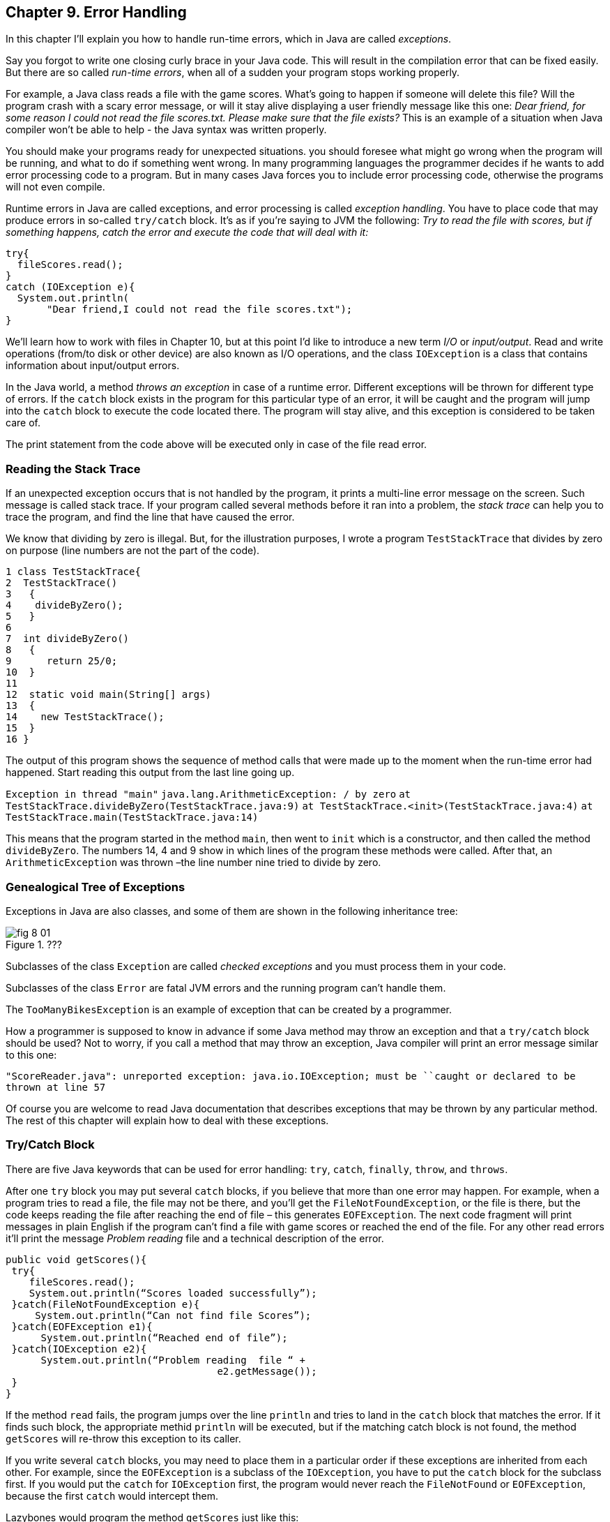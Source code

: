 :toc-placement!:
:imagesdir: ./

== Chapter 9. Error Handling  

In this chapter I'll explain you how to handle run-time errors, which in Java are called _exceptions_.

Say you forgot to write one closing curly brace in your Java code. This will result in the compilation error that can be fixed easily. But there are so called _run-time errors_, when all of a sudden your program stops working properly.

For example, a Java class reads a file with the game scores. What’s going to happen if someone will delete this file? Will the program crash with a scary error message, or will it stay alive displaying a user friendly message like this one: _Dear friend, for some reason I could not read the file scores.txt. Please make sure that the file exists?_ This is an example of a situation when Java compiler won't be able to help - the Java syntax was written properly. 

You should make your programs ready for unexpected situations. you should foresee what might go wrong when the program will be running, and what to do if something went wrong. In many programming languages the programmer decides if he wants to add error processing code to a program. But in many cases Java forces you to include error processing code, otherwise the programs will not even compile.

Runtime errors in Java are called exceptions, and error processing is called _exception handling_. You have to place code that may produce errors in so-called `try/catch` block. It’s as if you’re saying to JVM the following: _Try to read the file with scores, but if something happens, catch the error and execute the code that will deal with it:_

[source, Java]
----
try{
  fileScores.read();     
}
catch (IOException e){
  System.out.println(
       "Dear friend,I could not read the file scores.txt");
}
----

We’ll learn how to work with files in Chapter 10, but at this point I'd like to introduce a new term _I/O_ or _input/output_. Read and write operations (from/to disk or other device) are also known as I/O operations, and the class `IOException` is a class that contains information about input/output errors.

In the Java world, a method _throws an exception_ in case of a runtime error. Different exceptions will be thrown for different type of errors.  If the `catch` block exists in the program for this particular type of an error, it will be caught and the program will jump into the `catch` block  to execute the code located there. The program will stay alive, and this exception is considered to be taken care of.  

The print statement from the code above will be executed only in case of the file read error. 

=== Reading the Stack Trace

If an unexpected exception occurs that is not handled by the program, it prints a multi-line error message on the screen. Such message is called stack trace. If your program  called several methods before it ran into a problem, the _stack trace_ can help you to trace the program, and find the line that have caused the error.

We know that dividing by zero is illegal. But, for the illustration purposes, I wrote a program `TestStackTrace` that divides by zero on purpose  (line numbers are not the part of the code).

[source, Java]
----
1 class TestStackTrace{    
2  TestStackTrace()
3   {
4    divideByZero();
5   }
6
7  int divideByZero()
8   {
9      return 25/0;
10  }
11
12  static void main(String[] args)
13  {
14    new TestStackTrace();
15  }
16 }
----

The output of this program shows the sequence of method calls that were made up to the moment when the run-time error had happened. Start reading this output from the last line going up. 

`Exception in thread "main"`
`java.lang.ArithmeticException: / by zero`
   `at TestStackTrace.divideByZero(TestStackTrace.java:9)`
   `at TestStackTrace.<init>(TestStackTrace.java:4)`
   `at TestStackTrace.main(TestStackTrace.java:14)`

This means that the program started in the method `main`, then went to `init` which is a constructor, and then called the method `divideByZero`. The numbers 14, 4 and 9 show in which lines of the program these methods were called. After that, an `ArithmeticException` was thrown –the line number nine tried to divide by zero. 

=== Genealogical Tree of Exceptions 

Exceptions in Java are also classes, and some of them are shown in the following inheritance tree:
 
[[FIG8-1]]
.???
image::images/fig_8_01.png[]


Subclasses of the class `Exception` are called _checked exceptions_ and you must process them  in your code.

Subclasses of the class `Error` are fatal JVM errors and the running program can’t handle them.

The `TooManyBikesException` is an example of exception that can be created by a programmer. 

How a programmer is supposed to know in advance if some Java method may throw an exception and that a `try/catch` block should be used?  Not to worry, if you call a method that may throw an exception, Java compiler will print an error message similar to this one: 

`"ScoreReader.java":  unreported exception: java.io.IOException; must be ``caught or declared to be thrown at line 57`

Of course you are welcome to read Java documentation that describes exceptions that may be thrown by any particular  method.  The rest of this chapter will explain how to deal with these exceptions.

=== Try/Catch Block

There are five Java keywords that can be used for error handling: `try`, `catch`, `finally`, `throw`, and `throws`.

After one `try` block you may put several `catch` blocks, if you believe that more than one error may happen. For example, when a program tries to read a file, the file may not be there, and you’ll get the `FileNotFoundException`, or the file is there, but the code keeps reading the file after reaching the end of  file – this generates `EOFException`. The next code fragment  will print messages in plain English if the program can’t find a file with game scores or reached the end of the file. For any other read errors it’ll print the message _Problem reading_ file and a technical description of the error. 

[Souecw, Java]
----
public void getScores(){ 
 try{
    fileScores.read();
    System.out.println(“Scores loaded successfully”); 
 }catch(FileNotFoundException e){
     System.out.println(“Can not find file Scores”);
 }catch(EOFException e1){
      System.out.println(“Reached end of file”);
 }catch(IOException e2){
      System.out.println(“Problem reading  file “ + 
                                    e2.getMessage());
 }
}
----

If the method `read` fails, the program jumps over the line `println`  and tries to land in the `catch` block that matches the error. If it finds such block, the appropriate methid `println` will be executed, but if the matching catch block is not found, the method `getScores` will re-throw this exception to its caller.

If you write several `catch` blocks, you may need to place them in a particular order if these exceptions are inherited from each other. For example, since the `EOFException` is a subclass of the `IOException`, you have to put the `catch` block for the subclass first.  If you would put the `catch` for `IOException` first, the program would never reach the `FileNotFound` or `EOFException`, because the first `catch` would intercept them.

Lazybones would program the method `getScores` just like this:

[source, Java]
----
public void getScores(){ 
 try{
  fileScores.read();
 }catch(Exception e){
  System.out.println(“Problem reading  file ”+      
                                      e.getMessage());
   }
}
----

This is an example of a bad style of Java coding. When you write a program, always remember that someone else may read it, and you don’t want to be ashamed of your code.

Catch blocks receive an instance of the object `Exception` that contains a short explanation of a problem, and its method `getMessage` will return this info. Sometimes, if the description of an error is not clear, try the method `toString` instead:

[source, Java]
----
catch(Exception e){
 System.out.println(“Problem reading file ”+ e.toString());
}
----

If you need more detailed information about the exception, use the method `printStackTrace`. It will print the sequence of  method calls that lead to this exception  similar to an example from  the section _Reading Stack Trace_.

Let's try to “kill” the calculator program from Chapter 6. Run the class Calculator and enter from the keyboard the charactes _abc_. Press any of the action buttons, and you’ll see on the console screen something like this:

[source, Java]
----
java.lang.NumberFormatException: For input string: "abc"
   at java.lang.NumberFormatException.forInputString(NumberFormatException.java:48)
   at java.lang.FloatingDecimal.readJavaFormatString(FloatingDecimal.java:1213)
   at java.lang.Double.parseDouble(Double.java:202)
   at CalculatorEngine.actionPerformed(CalculatorEngine.java:27)
   at javax.swing.AbstractButton.fireActionPerformed(AbstractButton.java:1764)
----

This was an example of a non-handled exception. The class `CalculatorEngine` has the following line in its method `actionPerformed`:

`displayValue= Double.parseDouble(dispFieldText);`

If the variable `dispFieldTest` has not a numeric value,  the method `parseDouble` will not be anle to convert it to the `double` data type and will throw a `NumberFormatException`.

Let's handle this exception and display an error message that will explain the problem to the user.  The line with `parseDouble` has to be placed in a `try/catch` block, and Eclipse will help you with this. Highlight this line and right-click on it with the mouse. In the popup menu select the items _Source_ and _Surround with try/catch block_. Voila! The code is changed:

[source, Java]
----
try {
   displayValue= Double.parseDouble(dispFieldText);
} catch (NumberFormatException e1) {
   // TODO Auto-generated catch block
   e1.printStackTrace();
}
----

Replace the `printStackTrace` line with the following:

[source, Java]
----     
javax.swing.JOptionPane.showConfirmDialog(null,
   "Please enter a Number", "Wrong input",
   javax.swing.JOptionPane.PLAIN_MESSAGE);
return;
----

We’ve gotten rid of the scary stack trace error messages, and displayed a simple to understand  message _Please enter a Number_:

[[FIG8-2]]
.???
image::images/fig_8_02.png[]

Now the `NumberFormatException` is handled.

=== The keyword `throws`

In some cases, it makes more sense to handle the exception not in the method where it happened, but in the method’s caller. 
In such cases the method signature has to declare (warn) that it may throw a particular exception. This is done using a special keyword `throws`. Let’s use the same example that reads a file. Since the method `read` may throw an `IOException`, you should either handle or declare it. In the next example we are  going to declare that the method `getAllScores` may throw an IOException: 

[source, Java]
----
class MySuperGame{

  void getAllScores() throws IOException{
   // …    
   // Do not use try/catch  if you are 
   // not handling exceptions in this method
   file.read();
  }

  public static void main(String[] args){
    MySuperGame msg = new MySuperGame();  
    System.out.println(“List of Scores”);

    try{
     // Since the  getAllScores()declares exception,       
     // we handle  it over here
       msg.getAllScores();  

    }catch(IOException e){
       System.out.println(
       "Sorry, the list of scores is not available");
    }
 }
----

Since we are not even trying to catch exceptions here, the `IOException` will be  _propagated_ from the `getAllScores` to its caller - the method `main`. Now the main method has to handle this exception.

=== The Keyword `finally`

Any code within a `try/catch` block can end in one of the following ways:

* The code inside the `try` block successfully ended and the program continues.
* The code inside the `try` block runs into a `return` statement and the method is exited.
* The code in the `try` block throws an exception and control goes to the matching `catch` block, which either handles the error and the method execution continues, or it re-throws the exception to the caller of this method.

If there is a piece of code that must be executed no matter what, put it under the keyword `finally`:

[source, Java]
----
try{
   file.read();
}catch(Exception e){
   printStackTrace();
}finally{
  // the code that must always be executed 
  // goes here, for example file.close(); 
}

----

The code above has to close the file regardless of success or failure of the read operation. Usually, you can find the code that releases some computer resources in the block `finally`, for example, disconnection from a network or file closing.

If you are not planning to handle exceptions in the current method, they will be propagated to the caller. In this case, you can use the `finally` even without a `catch` block:

[source, Java]
----
void myMethod() throws IOException{
 try{
   // your code that reads a file goes here
 }
 finally{
   // your code that closes the file  goes here
 }
}
----

=== The Keyword `throw`

If an exception has happened in a method, but you believe that the caller should handle it, just re-throw it to the method’s caller. Sometimes, you might want to catch one exception but re-throw another one with a different description of the error like in the code snippet below.  

The statement `throw` is used to throw Java objects. The object that a program throws must be _throwable_. This means that you can only throw objects that are direct or indirect subclasses of the class `Throwable`, and all Java exceptions are its subclasses. 

[[FIG8-3]]
.???
image::images/fig_8_03.png[]

The next code fragment shows how the method `getAllScores()` catches an `IOException` and creates a new `Exception` object with a more friendly description of the error, and re-throws it to the method `main()`.  Now the method `main()` won’t compile unless you put the line that calls `getAllScores` in the `try/catch` block, because this method may throw an `Exception` and it should be either handled or re-thrown again. The method `main` should not throw any exceptions, that’s why it should handle it.

[source, Java]
----
class ScoreList{
   // Additional code is needed to compile this class

   static void getAllScores() throws Exception{
     try{
      file.read();//this line may throw an exception
     } catch (IOException e) {
      throw new  Exception (
      "Dear Friend, the file Scores has problems");
     }
   }

  public static void main(String[] args){
    System.out.println("Scores");

   try{
       getAllScores();
   }
   catch(Exception e1){
        System.out.println(e1.getMessage());
   }
 }
} 
----

In case of a file error,  the main method will handle it,  and  the `e1.getMessage`   will return the _Dear Friend…_ message.   

[[FIG8-4]]
.???
image::images/fig_8_04.png[]

=== Creating New Exceptions 

Programmers could also create new  exception classes  that did not exist in Java before.  Such classes have to derive from one of the Java exception classes.  Let’s say you are in business of selling bikes and need to _validate_ customer orders. Different number of bikes can fit in your small truck depending on the model. For example, you can fit no more than three FireBird bikes in your truck. Create a new subclass of `Exception` called `TooManyBikesException`, and if someone tries to order more than three of these bikes,  throw the this exception: 

[source, Java]
----
class TooManyBikesException extends Exception{

  // Constructor 
  TooManyBikesException (){
  // Just call the constructor of the superclass
  // and pass to it the error message to display
  super("Can't ship this many bikes in one shipment.");      
  }  
}
----

This class has only a constructor that takes the message describing this error and gives it to its superclass for  storage. When some `catch` block receives this exception it can find out what exactly has happened by calling the method `getMessage`. 

Imagine that a user selects on the `OrderWindow` several bicycles of some model and hits the button _Place Order_. As you know from Chapter 6, this action will result in call to `actionPerformed` that will check if the order can be  delivered.  The next code example shows how the method `checkOrder` of this window declares that it can throw `TooManyBikesException`.  If the order won’t fit in the truck, this method throws the exception, the catch block  intercepts it and displays an error message in the text field on the window.

[source, Java]
----
class OrderWindow implements ActionListener{
// The code to create window components is needed here. 

// The user clicked on the button Place Order
   String selectedModel = txtFieldModel.getText();
   String selectedQuantity =  
                          txtFieldQuantity.getText();
   int quantity = Integer.parseInt(selectedQuantity);   

  void actionPerformed(ActionEvent e){
    try{   
   bikeOrder.checkOrder("FireBird", quantity);
  //the next line will be skipped in case of exception
   txtFieldOrderConfirmation.setText(
                           "Your order is complete");   
   } catch(TooManyBikesException e){
    txtFieldOrderConfirmation.setText(e.getMessage());
   }                          
 }
 
 void checkOrder(String bikeModel, int quantity) 
                         throws TooManyBikesException{

//Write the code that checks if the requested //quantity of bikes of selected model will fit in the //truck. If they won't fit, do  the following: 

  throw new TooManyBikesException("Can not ship" + 
   quantity + " bikes of the model " + bikeModel +
                        " in one shipment" );
 }
}
----

In a perfect world, every program would work properly, but realistically we have to be ready for the unexpected situations. It really helps that Java forces you to write code that is prepared for  these situations.
For more detailed coverage of exceptions read Oracle's   http://docs.oracle.com/javase/tutorial/essential/exceptions/[lesson on exceptions].


=== Project


Create an application for placing bike orders. 